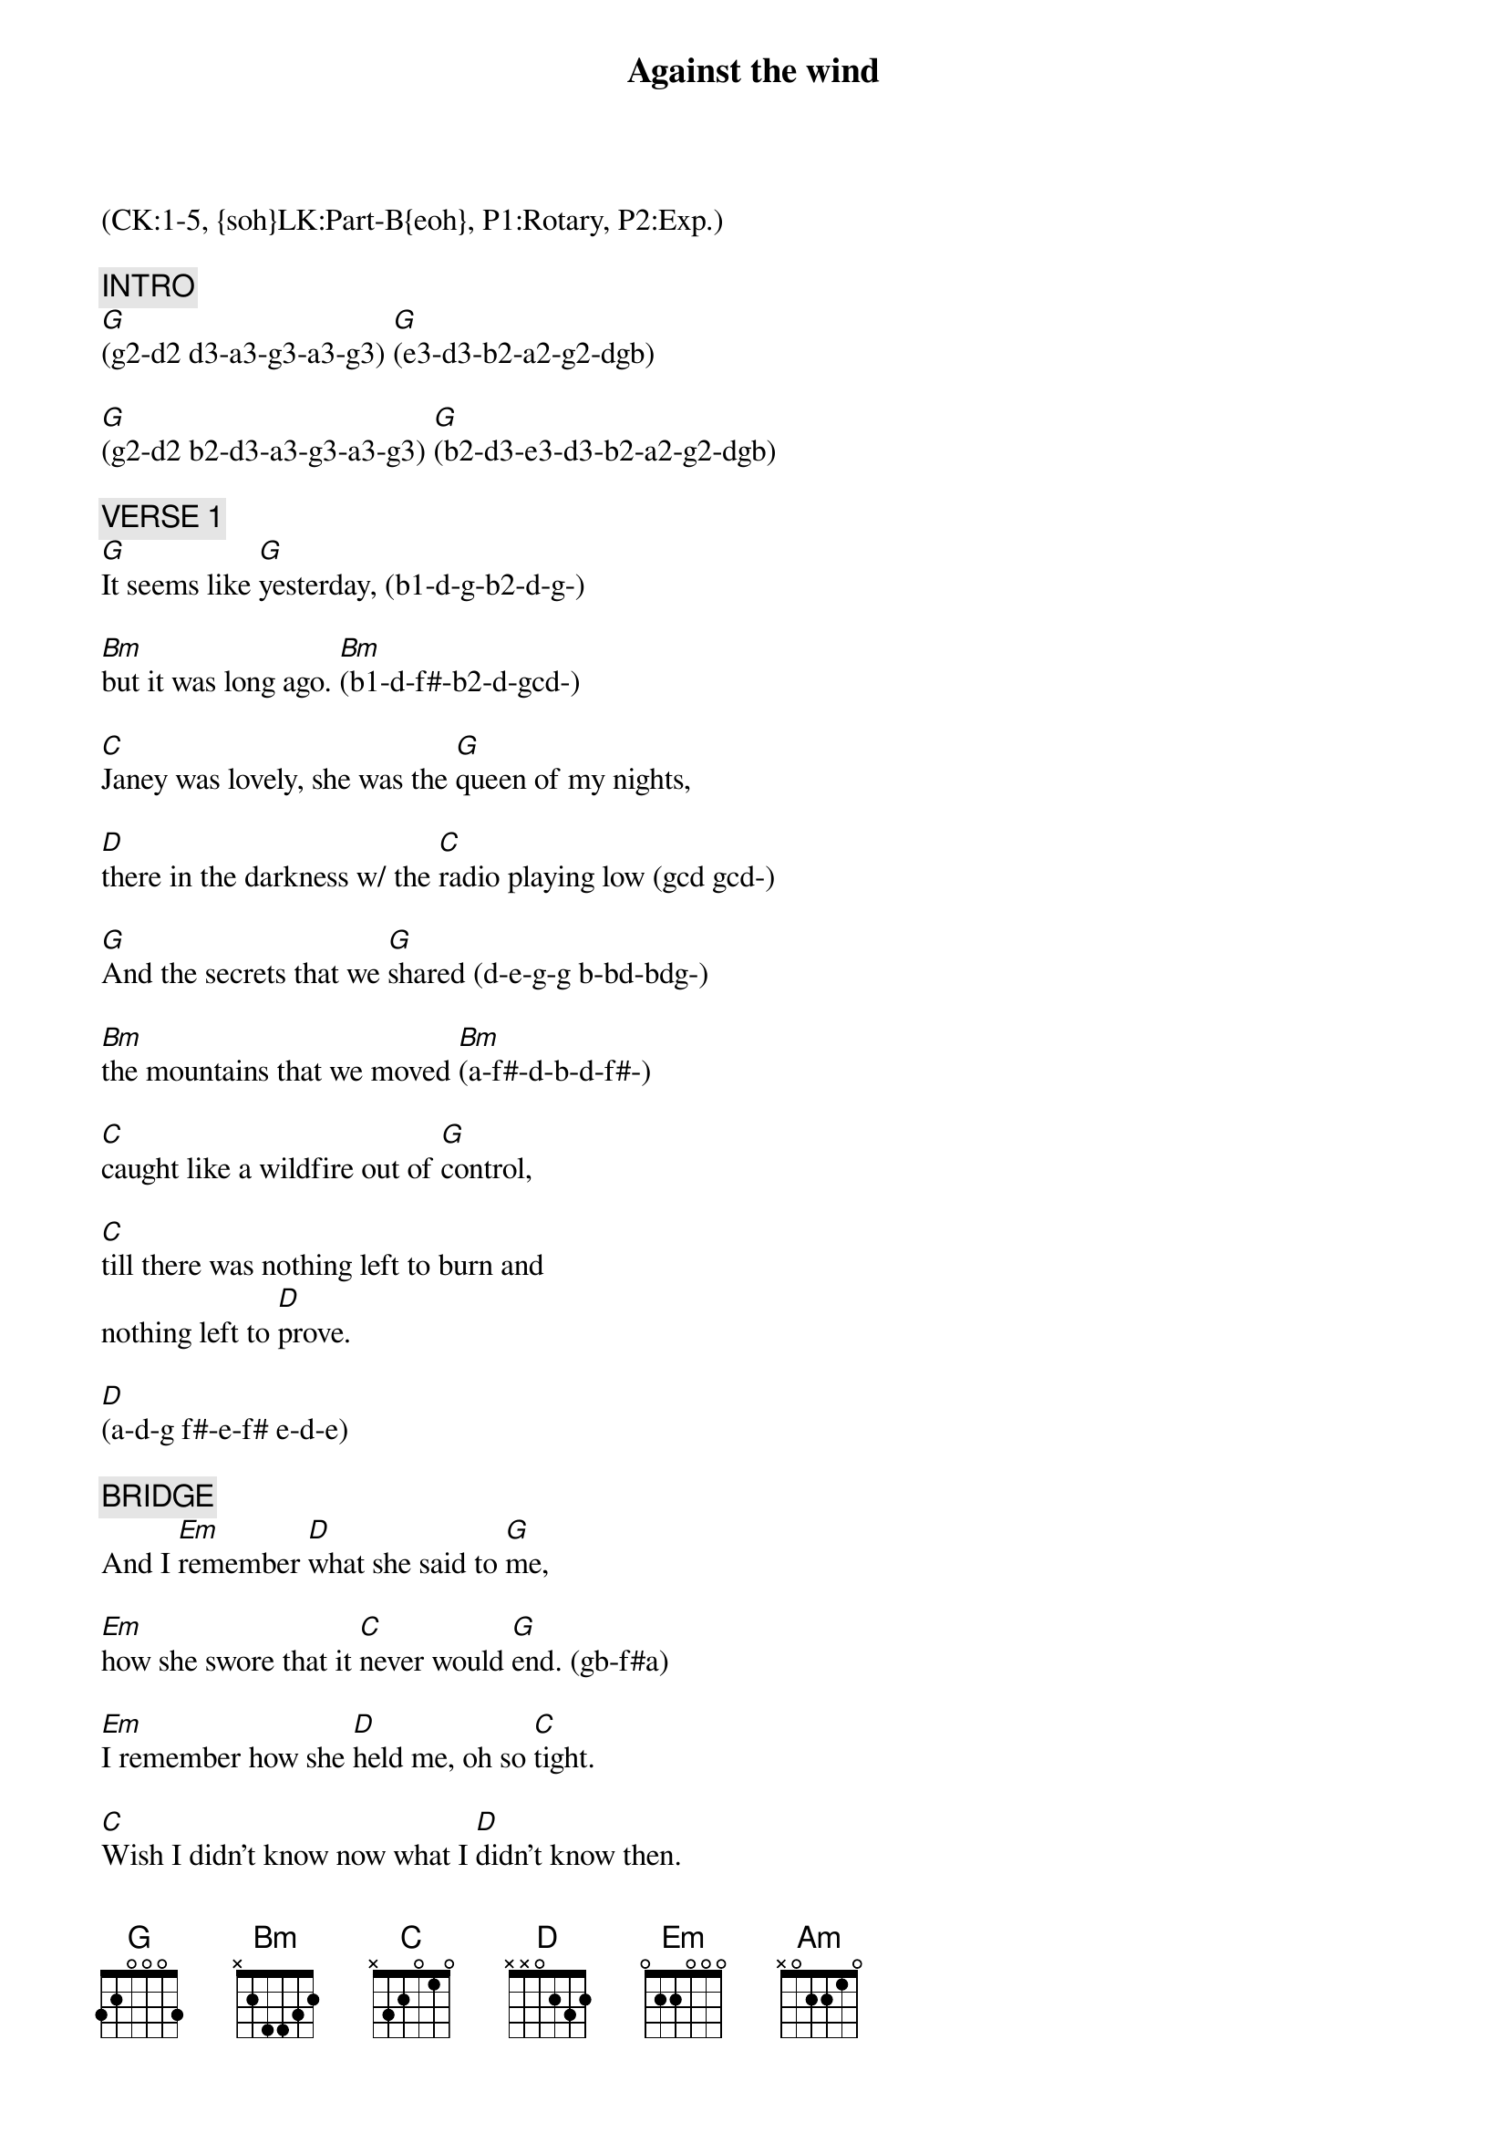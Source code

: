 {title: Against the wind}
{musicpath: Against the Wind.mp3}
{artist: Bob Seger & The Silver Bullet Band}
{key:G}
{duration: 260}
{tempo: 109}
{time: 4/4}
{midi: CC0.0@2, CC32.0@2, PC4@2, CC0.63@1, CC32.0@1, PC4@1}
(CK:1-5, {soh}LK:Part-B{eoh}, P1:Rotary, P2:Exp.)

{c: INTRO}
[G](g2-d2 d3-a3-g3-a3-g3) [G](e3-d3-b2-a2-g2-dgb)

[G](g2-d2 b2-d3-a3-g3-a3-g3) [G](b2-d3-e3-d3-b2-a2-g2-dgb)

{c: VERSE 1}
[G]It seems like [G]yesterday, (b1-d-g-b2-d-g-)

[Bm]but it was long ago. [Bm](b1-d-f#-b2-d-gcd-)

[C]Janey was lovely, she was the [G]queen of my nights,

[D]there in the darkness w/ the [C]radio playing low (gcd gcd-)

[G]And the secrets that we [G]shared (d-e-g-g b-bd-bdg-)

[Bm]the mountains that we moved [Bm](a-f#-d-b-d-f#-)

[C]caught like a wildfire out of [G]control,

[C]till there was nothing left to burn and
nothing left to [D]prove.

[D](a-d-g f#-e-f# e-d-e)

{c: BRIDGE}
And I [Em]remember [D]what she said to [G]me,

[Em]how she swore that it [C]never would [G]end. (gb-f#a)

[Em]I remember how she [D]held me, oh so [C]tight.

[C]Wish I didn't know now what I [D]didn't know then.

{c: CHORUS 1}
[G]Against the [Bm]wind,

[C]we were running against the [G]wind.

We were [C]young and [Bm]strong, we were

[Am]running [C]against the [G]wind.

[G](d g a g a g...) [G]  [G](...Gsus4 Gsus4-G)

{c: VERSE 2}
[G]And the years rolled slowly [G]passed.

[Bm] And I found myself [Bm]alone.

[C]Surrounded by strangers I [G]thought were my friends,

[D]I found myself further and further [C]from my home.

And I [G]guess I lost my [G]way.

[Bm]There were oh, so [Bm]many roads.

[C]I was living to run and [G]running to live.

Never [C]worrying about paying, or even how [D]much I owed.[D]

{c: BRIDGE}
Moving [Em]8 miles a [D]minute for months at a [G]time,

Breaking [Em]all of the [C]rules that would bend. [G]

[Em]I began to [D]find myself [C]searching, (cg cg-e ca-cg)

[C]searching for shelter [D]again and again.

{c: CHORUS 2}
[G]Against the [Bm]wind,

Little [C]somethin' against [G]the wind. (d d b a g)

I found [C]myself	[Bm]seeking [Am]shelter

[C]against the [G]wind.

[G](piano to solo)[G]  [G]


{c: SOLO}
[G](piano [G]solo) [Bm]      [Bm]

[C](piano [G]solo) [D]     [C]

[G](piano [G]solo) [Bm]      [Bm]

[C](piano [G]solo) [C]     [D]     [D]


{c: BRIDGE}
Well those [Em]drifter's [D]days are past me [G]now,

I've got so [Em]much more to [C]think [G]about.

[Em]Deadlines [D]and [C]commitments;

[C]what to leave in, [D]what to leave out.

{c: CHORUS 3}
[G]Against the [Bm]wind,

[C]I'm still running against the [G]wind. (d d b a g)

Well I'm [C]older [Bm]now and still

[Am]running [C]against the [G]wind

[G](g b g c-c#-d b a g)

{c: OUTRO}
Well, I'm [C(2)]older [Bm(2)]now but still

[D]running [D]

against the [C]wind.   [C]

{textcolor: yellow}
Against the [G]wind.  [G]
{textcolor}

{textcolor: yellow}
Against the [C]wind.  [C]
{textcolor}

{textcolor: red}
 (slow down)
{textcolor}

{textcolor: yellow}
Against the [G]wiiiiii[G]ind. (END)
{textcolor}
